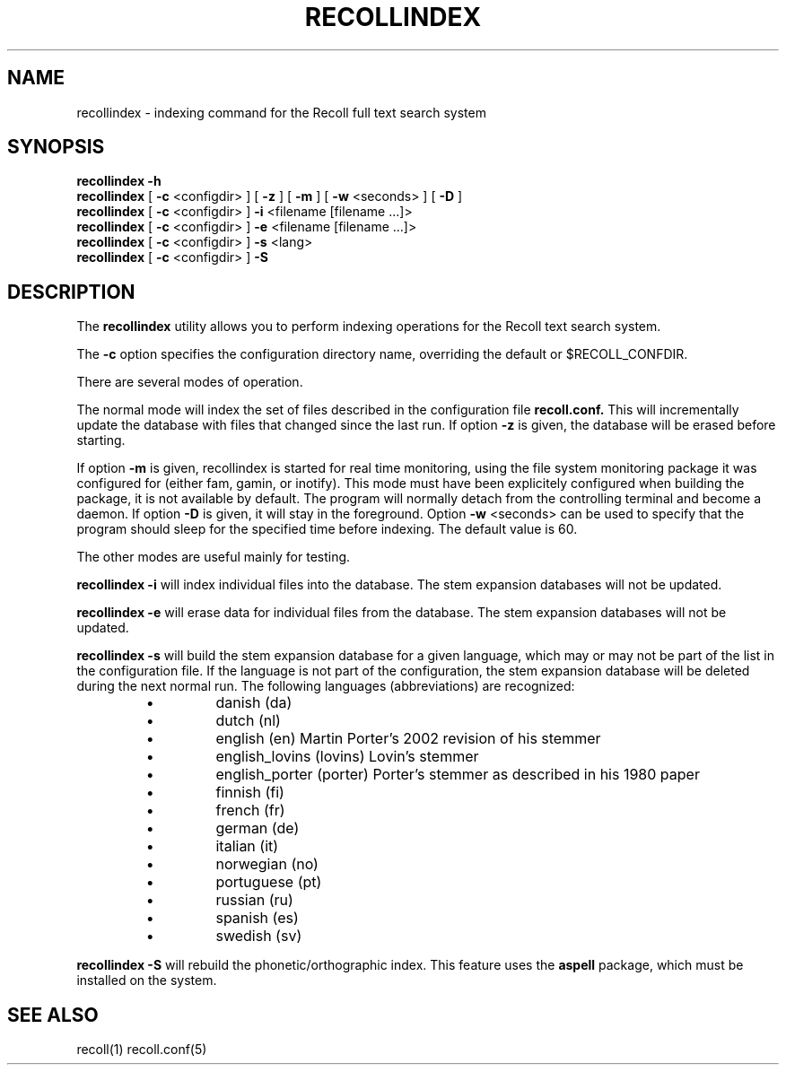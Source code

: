 .\" $Id: recollindex.1,v 1.4 2006-12-22 11:01:28 dockes Exp $ (C) 2005 J.F.Dockes\$
.TH RECOLLINDEX 1 "8 January 2006"
.SH NAME
recollindex \- indexing command for the Recoll full text search system
.SH SYNOPSIS
.B recollindex -h
.br
.B recollindex
[
.B -c
<configdir>
]
[
.B -z
]
[
.B -m
]
[
.B -w
<seconds>
]
[
.B -D
]
.br
.B recollindex 
[
.B -c
<configdir>
]
.B -i 
<filename [filename ...]>
.br
.B recollindex 
[
.B -c
<configdir>
]
.B -e 
<filename [filename ...]>
.br
.B recollindex
[
.B -c
<configdir>
]
.B -s 
<lang>
.br
.B recollindex
[
.B -c
<configdir>
]
.B -S

.SH DESCRIPTION
The
.B recollindex
utility allows you to perform indexing operations for the Recoll text
search system.
.PP
The 
.B -c 
option specifies the configuration directory name, overriding the
default or $RECOLL_CONFDIR.
.PP
There are several modes of operation. 
.PP
The normal mode will index the set of files described in the configuration
file 
.B recoll.conf.
This will incrementally update the database with files that changed since
the last run. If option 
.B -z 
is given, the database will be erased before starting.
.PP
If option 
.B
-m 
is given, recollindex is started for real time monitoring, using the
file system monitoring package it was configured for (either fam, gamin, or
inotify). This mode must have been explicitely configured when building the
package, it is not available by default. The program will normally detach
from the controlling terminal and become a daemon. If option
.B
-D 
is given, it will stay in the foreground. Option
.B
-w 
<seconds> can be used to specify that the program should sleep for the
specified time before indexing. The default value is 60.

.PP
The other modes are useful mainly for testing.
.PP
.B recollindex -i
will index individual files into the database. The stem expansion databases
will not be updated.
.PP
.B recollindex -e
will erase data for individual files from the database. The stem expansion
databases will not be updated.
.PP
.B recollindex -s 
will build the stem expansion database for a given language, which may or
may not be part of the list in the configuration file. If the language is
not part of the configuration, the stem expansion database will be deleted
during the next normal run. The following languages (abbreviations) are
recognized:
.RS
.IP \(bu
danish (da)
.IP \(bu
dutch (nl)
.IP \(bu
english (en) Martin Porter's 2002 revision of his stemmer
.IP \(bu
english_lovins (lovins) Lovin's stemmer
.IP \(bu
english_porter (porter) Porter's stemmer as described in his 1980 paper
.IP \(bu
finnish (fi)
.IP \(bu
french (fr)
.IP \(bu
german (de)
.IP \(bu
italian (it)
.IP \(bu
norwegian (no)
.IP \(bu
portuguese (pt)
.IP \(bu
russian (ru)
.IP \(bu
spanish (es)
.IP \(bu
swedish (sv)
.RE

.B recollindex -S
will rebuild the phonetic/orthographic index. This feature uses the 
.B aspell
package, which must be installed on the system.

.SH SEE ALSO
.PP 
recoll(1) recoll.conf(5)
